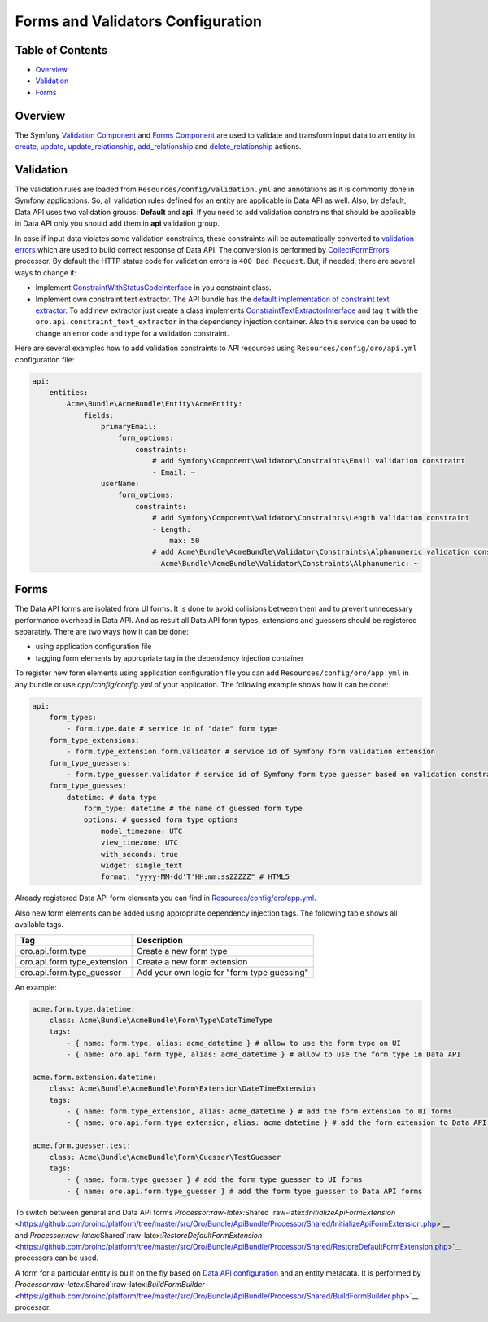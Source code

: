 Forms and Validators Configuration
==================================

Table of Contents
-----------------

-  `Overview <#overview>`__
-  `Validation <#validation>`__
-  `Forms <#forms>`__

Overview
--------

The Symfony `Validation Component <http://symfony.com/doc/current/book/validation.html>`__ and `Forms Component <http://symfony.com/doc/current/book/forms.html>`__ are used to validate and transform input data to an entity in `create <./actions#create-action>`__, `update <./actions#update-action>`__, `update\_relationship <./actions#update_relationship-action>`__, `add\_relationship <./actions#add_relationship-action>`__ and
`delete\_relationship <./actions#delete_relationship-action>`__ actions.

Validation
----------

The validation rules are loaded from ``Resources/config/validation.yml`` and annotations as it is commonly done in Symfony applications. So, all validation rules defined for an entity are applicable in Data API as well. Also, by default, Data API uses two validation groups: **Default** and **api**. If you need to add validation constrains that should be applicable in Data API only you should add them in **api** validation group.

In case if input data violates some validation constraints, these constraints will be automatically converted to `validation errors <./processors#error-handling>`__ which are used to build correct response of Data API. The conversion is performed by `CollectFormErrors <https://github.com/oroinc/platform/tree/master/src/Oro/Bundle/ApiBundle/Processor/Shared/CollectFormErrors.php>`__ processor. By default the HTTP status code for validation errors is ``400 Bad Request``. But, if needed, there
are several ways to change it:

-  Implement `ConstraintWithStatusCodeInterface <https://github.com/oroinc/platform/tree/master/src/Oro/Bundle/ApiBundle/Validator/Constraints/ConstraintWithStatusCodeInterface.php>`__ in you constraint class.
-  Implement own constraint text extractor. The API bundle has the `default implementation of constraint text extractor <https://github.com/oroinc/platform/tree/master/src/Oro/Bundle/ApiBundle/Request/ConstraintTextExtractor.php>`__. To add new extractor just create a class implements `ConstraintTextExtractorInterface <https://github.com/oroinc/platform/tree/master/src/Oro/Bundle/ApiBundle/Request/ConstraintTextExtractorInterface.php>`__ and tag it with the ``oro.api.constraint_text_extractor``
   in the dependency injection container. Also this service can be used to change an error code and type for a validation constraint.

Here are several examples how to add validation constraints to API resources using ``Resources/config/oro/api.yml`` configuration file:

.. code:: yaml

    api:
        entities:
            Acme\Bundle\AcmeBundle\Entity\AcmeEntity:
                fields:
                    primaryEmail:
                        form_options:
                            constraints:
                                # add Symfony\Component\Validator\Constraints\Email validation constraint
                                - Email: ~
                    userName:
                        form_options:
                            constraints:
                                # add Symfony\Component\Validator\Constraints\Length validation constraint
                                - Length:
                                    max: 50
                                # add Acme\Bundle\AcmeBundle\Validator\Constraints\Alphanumeric validation constraint
                                - Acme\Bundle\AcmeBundle\Validator\Constraints\Alphanumeric: ~

Forms
-----

The Data API forms are isolated from UI forms. It is done to avoid collisions between them and to prevent unnecessary performance overhead in Data API. And as result all Data API form types, extensions and guessers should be registered separately. There are two ways how it can be done:

-  using application configuration file
-  tagging form elements by appropriate tag in the dependency injection container

To register new form elements using application configuration file you can add ``Resources/config/oro/app.yml`` in any bundle or use *app/config/config.yml* of your application. The following example shows how it can be done:

.. code:: yaml

    api:
        form_types:
            - form.type.date # service id of "date" form type
        form_type_extensions:
            - form.type_extension.form.validator # service id of Symfony form validation extension
        form_type_guessers:
            - form.type_guesser.validator # service id of Symfony form type guesser based on validation constraints
        form_type_guesses:
            datetime: # data type
                form_type: datetime # the name of guessed form type
                options: # guessed form type options
                    model_timezone: UTC
                    view_timezone: UTC
                    with_seconds: true
                    widget: single_text
                    format: "yyyy-MM-dd'T'HH:mm:ssZZZZZ" # HTML5

Already registered Data API form elements you can find in `Resources/config/oro/app.yml <../config/oro/app.yml>`__.

Also new form elements can be added using appropriate dependency injection tags. The following table shows all available tags.

+--------------------------------+-----------------------------------------------+
| Tag                            | Description                                   |
+================================+===============================================+
| oro.api.form.type              | Create a new form type                        |
+--------------------------------+-----------------------------------------------+
| oro.api.form.type\_extension   | Create a new form extension                   |
+--------------------------------+-----------------------------------------------+
| oro.api.form.type\_guesser     | Add your own logic for "form type guessing"   |
+--------------------------------+-----------------------------------------------+

An example:

.. code:: yaml

        acme.form.type.datetime:
            class: Acme\Bundle\AcmeBundle\Form\Type\DateTimeType
            tags:
                - { name: form.type, alias: acme_datetime } # allow to use the form type on UI 
                - { name: oro.api.form.type, alias: acme_datetime } # allow to use the form type in Data API

        acme.form.extension.datetime:
            class: Acme\Bundle\AcmeBundle\Form\Extension\DateTimeExtension
            tags:
                - { name: form.type_extension, alias: acme_datetime } # add the form extension to UI forms
                - { name: oro.api.form.type_extension, alias: acme_datetime } # add the form extension to Data API forms

        acme.form.guesser.test:
            class: Acme\Bundle\AcmeBundle\Form\Guesser\TestGuesser
            tags:
                - { name: form.type_guesser } # add the form type guesser to UI forms
                - { name: oro.api.form.type_guesser } # add the form type guesser to Data API forms

To switch between general and Data API forms `Processor:raw-latex:`\Shared`:raw-latex:`\InitializeApiFormExtension` <https://github.com/oroinc/platform/tree/master/src/Oro/Bundle/ApiBundle/Processor/Shared/InitializeApiFormExtension.php>`__ and `Processor:raw-latex:`\Shared`:raw-latex:`\RestoreDefaultFormExtension` <https://github.com/oroinc/platform/tree/master/src/Oro/Bundle/ApiBundle/Processor/Shared/RestoreDefaultFormExtension.php>`__ processors can be used.

A form for a particular entity is built on the fly based on `Data API configuration <./configuration>`__ and an entity metadata. It is performed by `Processor:raw-latex:`\Shared`:raw-latex:`\BuildFormBuilder` <https://github.com/oroinc/platform/tree/master/src/Oro/Bundle/ApiBundle/Processor/Shared/BuildFormBuilder.php>`__ processor.
